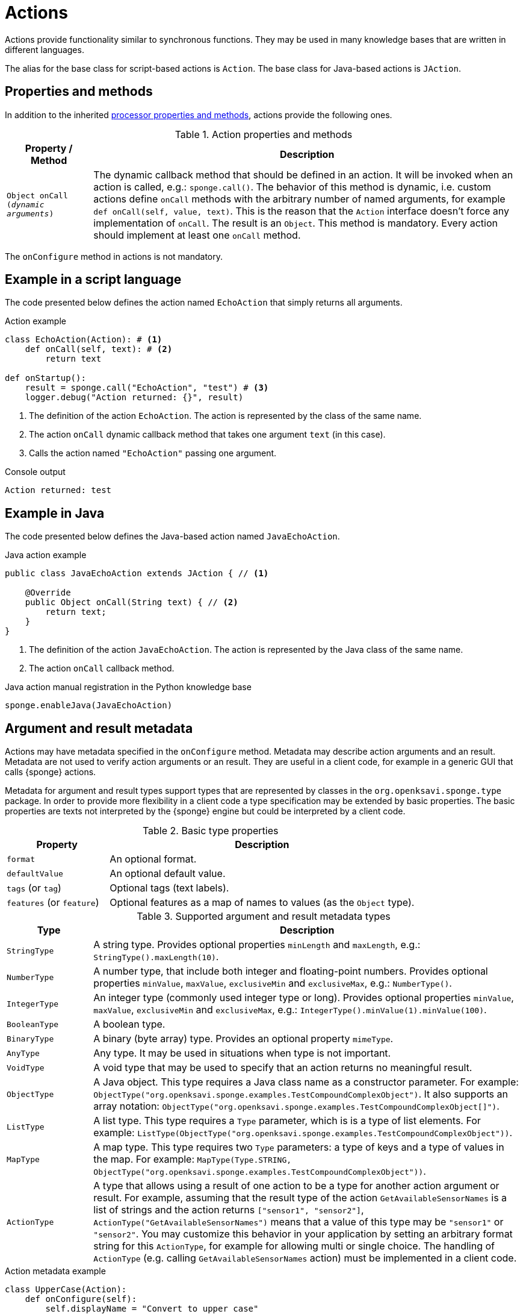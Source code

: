 = Actions
Actions provide functionality similar to synchronous functions. They may be used in many knowledge bases that are written in different languages.

The alias for the base class for script-based actions is `Action`. The base class for Java-based actions is `JAction`.

== Properties and methods
In addition to the inherited <<processor-methods,processor properties and methods>>, actions provide the following ones.

.Action properties and methods
[cols="1,5"]
|===
|Property / Method |Description

|`Object onCall (_dynamic arguments_)`
|The dynamic callback method that should be defined in an action. It will be invoked when an action is called, e.g.: `sponge.call()`. The behavior of this method is dynamic, i.e. custom actions define `onCall` methods with the arbitrary number of named arguments, for example `def onCall(self, value, text)`. This is the reason that the `Action` interface doesn't force any implementation of `onCall`. The result is an `Object`. This method is mandatory. Every action should implement at least one `onCall` method.
|===

The `onConfigure` method in actions is not mandatory.

== Example in a script language
The code presented below defines the action named `EchoAction` that simply returns all arguments.

.Action example
[source,python]
----
class EchoAction(Action): # <1>
    def onCall(self, text): # <2>
        return text

def onStartup():
    result = sponge.call("EchoAction", "test") # <3>
    logger.debug("Action returned: {}", result)
----
<1> The definition of the action `EchoAction`. The action is represented by the class of the same name.
<2> The action `onCall` dynamic callback method that takes one argument `text` (in this case).
<3> Calls the action named `"EchoAction"` passing one argument.

.Console output
----
Action returned: test
----

== Example in Java
The code presented below defines the Java-based action named `JavaEchoAction`.

.Java action example
[source,java]
----
public class JavaEchoAction extends JAction { // <1>

    @Override
    public Object onCall(String text) { // <2>
        return text;
    }
}
----
<1> The definition of the action `JavaEchoAction`. The action is represented by the Java class of the same name.
<2> The action `onCall` callback method.

.Java action manual registration in the Python knowledge base
[source,python]
----
sponge.enableJava(JavaEchoAction)
----

== Argument and result metadata
Actions may have metadata specified in the `onConfigure` method. Metadata may describe action arguments and an result. Metadata are not used to verify action arguments or an result. They are useful in a client code, for example in a generic GUI that calls {sponge} actions.

Metadata for argument and result types support types that are represented by classes in the `org.openksavi.sponge.type` package. In order to provide more flexibility in a client code a type specification may be extended by basic properties. The basic properties are texts not interpreted by the {sponge} engine but could be interpreted by a client code.

.Basic type properties
[cols="1,3"]
|===
|Property |Description

|`format`
|An optional format.

|`defaultValue`
|An optional default value.

|`tags` (or `tag`)
|Optional tags (text labels).

|`features` (or `feature`)
|Optional features as a map of names to values (as the `Object` type).
|===

.Supported argument and result metadata types
[cols="1,5"]
|===
|Type |Description

|`StringType`
|A string type. Provides optional properties `minLength` and `maxLength`, e.g.: `StringType().maxLength(10)`.

|`NumberType`
|A number type, that include both integer and floating-point numbers. Provides optional properties `minValue`, `maxValue`, `exclusiveMin` and `exclusiveMax`, e.g.: `NumberType()`.

|`IntegerType`
|An integer type (commonly used integer type or long). Provides optional properties `minValue`, `maxValue`, `exclusiveMin` and `exclusiveMax`, e.g.: `IntegerType().minValue(1).minValue(100)`.

|`BooleanType`
|A boolean type.

|`BinaryType`
|A binary (byte array) type. Provides an optional property `mimeType`.

|`AnyType`
|Any type. It may be used in situations when type is not important.

|`VoidType`
|A void type that may be used to specify that an action returns no meaningful result.

|`ObjectType`
|A Java object. This type requires a Java class name as a constructor parameter. For example: `ObjectType("org.openksavi.sponge.examples.TestCompoundComplexObject")`. It also supports an array notation: `ObjectType("org.openksavi.sponge.examples.TestCompoundComplexObject[]")`.

|`ListType`
|A list type. This type requires a `Type` parameter, which is is a type of list elements. For example: `ListType(ObjectType("org.openksavi.sponge.examples.TestCompoundComplexObject"))`.

|`MapType`
|A map type. This type requires two `Type` parameters: a type of keys and a type of values in the map. For example: `MapType(Type.STRING, ObjectType("org.openksavi.sponge.examples.TestCompoundComplexObject"))`.

|`ActionType`
|A type that allows using a result of one action to be a type for another action argument or result. For example, assuming that the result type of the action  `GetAvailableSensorNames` is a list of strings and the action returns `["sensor1", "sensor2"]`, `ActionType("GetAvailableSensorNames")` means that a value of this type may be `"sensor1"` or `"sensor2"`. You may customize this behavior in your application by setting an arbitrary format string for this `ActionType`, for example for allowing multi or single choice. The handling of `ActionType` (e.g. calling `GetAvailableSensorNames` action) must be implemented in a client code.
|===

.Action metadata example
[source,python]
----
class UpperCase(Action):
    def onConfigure(self):
        self.displayName = "Convert to upper case"
        self.description = "Converts a string to upper case."
        self.features = {"visibility":True}
        self.argsMeta = [
            ArgMeta("text", StringType()).displayName("Text to upper case").description("The text that will be converted to upper case.")]
        self.resultMeta = ResultMeta(StringType()).displayName("Upper case text")
    def onCall(self, text):
        return text.upper()
----

.Action metadata example with multiple arguments
[source,python]
----
class MultipleArgumentsAction(Action):
    def onConfigure(self):
        self.displayName = "Multiple arguments action"
        self.argsMeta = [
            ArgMeta("stringArg", StringType().maxLength(10).format("ipAddress")),
            ArgMeta("integerArg", IntegerType().minValue(1).maxValue(100).defaultValue(50)),
            ArgMeta("anyArg", AnyType()),
            ArgMeta("stringListArg", ListType(StringType())),
            ArgMeta("decimalListArg", ListType(ObjectType("java.math.BigDecimal"))),
            ArgMeta("stringArrayArg", ObjectType("java.lang.String[]")),
            ArgMeta("javaClassArg", ObjectType("org.openksavi.sponge.examples.TestCompoundComplexObject").tag("complex")),
            ArgMeta("javaClassListArg", ListType(ObjectType("org.openksavi.sponge.examples.TestCompoundComplexObject"))),
            ArgMeta("binaryArg", BinaryType().mimeType("image/png").tags(["drawing", "handwritten"]).features({"width":28, "height":28, "color":"white"})),
        ]
        self.resultMeta = ResultMeta(BooleanType()).displayName("Boolean result")
    def onCall(self, stringArg, integerArg, anyArg, stringListArg, decimalListArg, stringArrayArg, javaClassArg, javaClassListArg, binaryArg):
        return True
----

For more information see `ArgMeta` and `ResultMeta`.

== Implementing interfaces
Actions may implement additional Java interfaces. It could be used to provide custom behavior of actions.

.Action implementing a Java interface
[source,python]
----
from org.openksavi.sponge.integration.tests.core import TestActionVisibiliy

class EdvancedAction(Action, TestActionVisibiliy): # <1>
    def onCall(self, text):
        return text.upper()
    def isVisible(self, context):
        return context == "day"
----
<1> The Java interface `TestActionVisibiliy` declares only one method `boolean isVisible(Object context)`.


